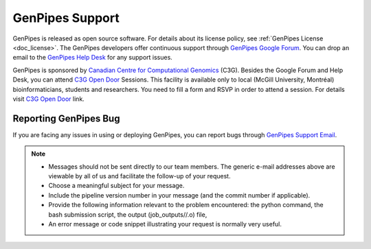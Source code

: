 .. _docs_how_to_get_support:

GenPipes Support
================

GenPipes is released as open source software. For details about its license policy, see :ref:`GenPipes License <doc_license>`. The GenPipes developers offer continuous support through `GenPipes Google Forum`_. You can drop an email to the `GenPipes Help Desk`_ for any support issues. 

GenPipes is sponsored by `Canadian Centre for Computational Genomics`_ (C3G). Besides the Google Forum and Help Desk, you can attend `C3G Open Door`_ Sessions. This facility is available only to local (McGill University, Montréal) bioinformaticians, students and researchers. You need to fill a form and RSVP in order to attend a session. For details visit `C3G Open Door`_ link.

.. _reporting_bugs:

Reporting GenPipes Bug
----------------------

If you are facing any issues in using or deploying GenPipes, you can report bugs through `GenPipes Support Email`_.

.. note::

   * Messages should not be sent directly to our team members. The generic e-mail addresses above are viewable by all of us and facilitate the follow-up of your request.

   * Choose a meaningful subject for your message.

   * Include the pipeline version number in your message (and the commit number if applicable).

   * Provide the following information relevant to the problem encountered: the python command, the bash submission script, the output (job_outputs//.o) file,

   * An error message or code snippet illustrating your request is normally very useful.

.. _GenPipes Google Forum: https://groups.google.com/forum/#!forum/GenPipes
.. _GenPipes Help Desk: pipelines@computationalgenomics.ca 
.. _Canadian Centre for Computational Genomics: https://www.computationalgenomics.ca
.. _C3G Open Door: https://www.computationalgenomics.ca/open-door/
.. _GenPipes Support Email: pipelines@computationalgenomics.ca
